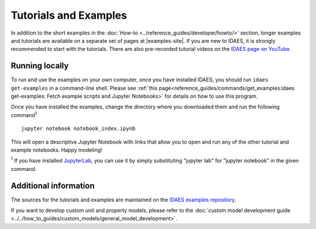 ﻿Tutorials and Examples
======================
In addition to the short examples in the :doc:`How-to <../reference_guides/developer/howto/>` section,
longer examples and tutorials are available on a separate set of pages
at |examples-site|.
If you are new to IDAES, it is strongly recommended to start with the tutorials.
There are also pre-recorded tutorial videos on the `IDAES page on YouTube <https://www.youtube.com/channel/UCpp3J_990C0Oz_CbxRDfr6g>`_.

Running locally
---------------
To run and use the examples on your own computer, once you have installed IDAES,
you should run ``idaes get-examples`` in a command-line shell.
Please see :ref:`this page<reference_guides/commands/get_examples:idaes get-examples: Fetch example scripts and Jupyter Notebooks>` for details on how to use this program.

Once you have installed the examples, change the directory where you downloaded them and
run the following command\ :sup:`1` ::

        jupyter notebook notebook_index.ipynb

This will open a descriptive Jupyter Notebook with links that allow you to open and run any of
the other tutorial and example notebooks. Happy modeling!

:sup:`1` If you have installed `JupyterLab <https://jupyterlab.readthedocs.io/en/stable/index.html>`_,
you can use it by simply substituting "jupyter lab" for "jupyter notebook" in the given command.

Additional information
----------------------
The sources for the tutorials and examples are maintained on the
`IDAES examples repository <https://github.com/IDAES/examples-pse>`_.

If you want to develop custom unit and property models, please refer to the
:doc:`custom model development guide <../../how_to_guides/custom_models/general_model_development>`.


